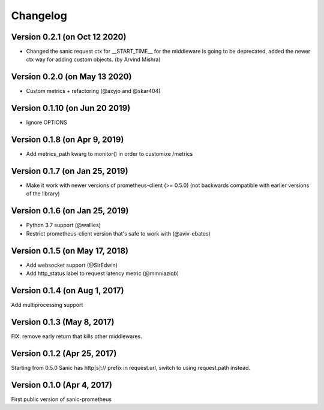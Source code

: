 Changelog
=========

Version 0.2.1 (on Oct 12 2020)
------------------------------
* Changed the sanic request ctx for __START_TIME__ for the middleware is going to be deprecated, added the newer ctx way for adding custom objects. (by Arvind Mishra)

Version 0.2.0 (on May 13 2020)
-------------------------------
* Custom metrics + refactoring (@axyjo and @skar404)


Version 0.1.10 (on  Jun 20 2019)
-------------------------------
* Ignore OPTIONS

Version 0.1.8 (on Apr 9, 2019)
-------------------------------
* Add metrics_path kwarg to monitor() in order to customize /metrics

Version 0.1.7 (on Jan 25, 2019)
-------------------------------
* Make it work with newer versions of prometheus-client (>= 0.5.0)
  (not backwards compatible with earlier versions of the library)

Version 0.1.6 (on Jan 25, 2019)
-------------------------------
* Python 3.7 support (@wallies)
* Restrict prometheus-client version that's safe to work with (@aviv-ebates)

Version 0.1.5 (on May 17, 2018)
-------------------------------
* Add websocket support (@SirEdwin)
* Add http_status label to request latency metric (@mmniaziqb)

Version 0.1.4 (on Aug 1, 2017)
------------------------------
Add multiprocessing support

Version 0.1.3 (May 8, 2017)
---------------------------
FIX: remove early return that kills other middlewares.

Version 0.1.2 (Apr 25, 2017)
----------------------------
Starting from 0.5.0 Sanic has http[s]:// prefix
in request.url, switch to using request.path instead.

Version 0.1.0 (Apr 4, 2017)
---------------------------
First public version of sanic-prometheus
